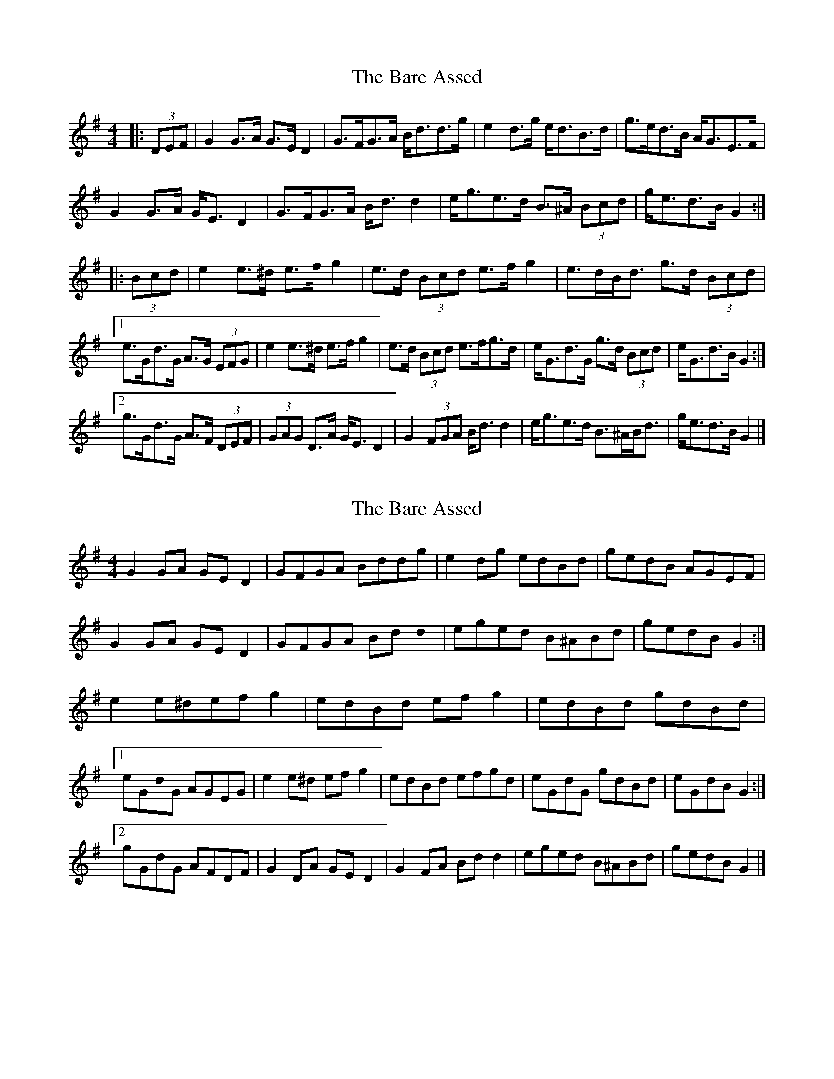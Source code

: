 X: 1
T: Bare Assed, The
Z: ceolachan
S: https://thesession.org/tunes/10615#setting10615
R: barndance
M: 4/4
L: 1/8
K: Gmaj
|: (3DEF |G2 G>A G>E D2 | G>FG>A B<dd>g | e2 d>g e<dB>d | g>ed>B A<GE>F |
G2 G>A G<E D2 | G>FG>A B<d d2 | e<ge>d B>^A (3Bcd | g<ed>B G2 :|
|: (3Bcd |e2 e>^d e>f g2 | e>d (3Bcd e>f g2 | e>dB<d g>d (3Bcd |
[1 e>Gd>G A>G (3EFG | e2 e>^d e>f g2 | e>d (3Bcd e>fg>d | e<Gd>G g>d (3Bcd | e<Gd>B G2 :|
[2 g>Gd>G A>F (3DEF | (3GAG D>A G<E D2 | G2 (3FGA B<d d2 | e<ge>d B>^AB<d | g<ed>B G2 |]
X: 2
T: Bare Assed, The
Z: ceolachan
S: https://thesession.org/tunes/10615#setting20437
R: barndance
M: 4/4
L: 1/8
K: Gmaj
G2 GA GE D2 | GFGA Bddg | e2 dg edBd | gedB AGEF |G2 GA GE D2 | GFGA Bd d2 | eged B^ABd | gedB G2 :|e2 e^def g2 | edBd ef g2 | edBd gdBd |[1 eGdG AGEG | e2 e^d ef g2 | edBd efgd | eGdG gdBd | eGdB G2 :|[2 gGdG AFDF | G2 DA GE D2 | G2 FA Bd d2 | eged B^ABd | gedB G2 |]
X: 3
T: Bare Assed, The
Z: ceolachan
S: https://thesession.org/tunes/10615#setting20438
R: barndance
M: 4/4
L: 1/8
K: Gmaj
GDGA GEDF | G3 A B/c/d dg | e/g/e dg edBd | gedB AGEF |G2 GA GE D2 | GFGA BdGd | e2 ed B^A B/c/d | gedB G2 :|e2 e^d ef g2 | ed B/c/d ef g2 | edBd gdBd |[1 eGdG AG E/F/G | e3 ^d ef g2 | ed B/c/d eGge | eGdG gd (3Bcd | eGdB G2 :|[2 gGdG AF D/E/F | G/A/G DA GE D2 | ~G3 A BdGd | eged B^ABd | gedB G2 |]
X: 4
T: Bare Assed, The
Z: ceolachan
S: https://thesession.org/tunes/10615#setting20439
R: barndance
M: 4/4
L: 1/8
K: Amaj
AEAB AFEG | A3 B c/d/e ea | f/a/f ea fece | afec BAFG |A2 AB AF E2 | AGAB ceAe | f2 fe c^B c/d/e | afec A2 :|f2 f^e fg a2 | fe c/d/e fg a2 | fece aece |[1 fAeA BA F/G/A | f3 ^e fg a2 | fe c/d/e fAaf | fAeA ae c/d/e | fAec A2 :|[2 aAeA BG E/F/G | A/B/A EB AF E2 | ~A3 B ceAe | fafe c^Bce | afec A2 |]
